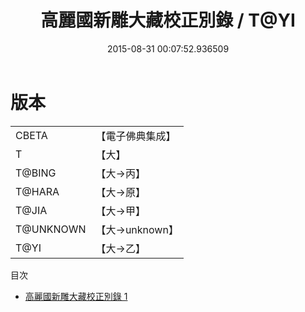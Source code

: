 #+TITLE: 高麗國新雕大藏校正別錄 / T@YI

#+DATE: 2015-08-31 00:07:52.936509
* 版本
 |     CBETA|【電子佛典集成】|
 |         T|【大】     |
 |    T@BING|【大→丙】   |
 |    T@HARA|【大→原】   |
 |     T@JIA|【大→甲】   |
 | T@UNKNOWN|【大→unknown】|
 |      T@YI|【大→乙】   |
目次
 - [[file:KR6s0023_001.txt][高麗國新雕大藏校正別錄 1]]
